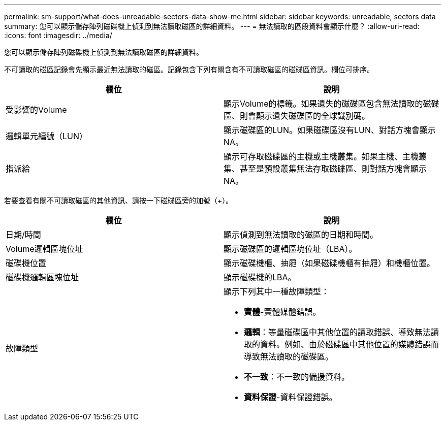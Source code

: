 ---
permalink: sm-support/what-does-unreadable-sectors-data-show-me.html 
sidebar: sidebar 
keywords: unreadable, sectors data 
summary: 您可以顯示儲存陣列磁碟機上偵測到無法讀取磁區的詳細資料。 
---
= 無法讀取的區段資料會顯示什麼？
:allow-uri-read: 
:icons: font
:imagesdir: ../media/


[role="lead"]
您可以顯示儲存陣列磁碟機上偵測到無法讀取磁區的詳細資料。

不可讀取的磁區記錄會先顯示最近無法讀取的磁區。記錄包含下列有關含有不可讀取磁區的磁碟區資訊。欄位可排序。

[cols="2*"]
|===
| 欄位 | 說明 


 a| 
受影響的Volume
 a| 
顯示Volume的標籤。如果遺失的磁碟區包含無法讀取的磁碟區、則會顯示遺失磁碟區的全球識別碼。



 a| 
邏輯單元編號（LUN）
 a| 
顯示磁碟區的LUN。如果磁碟區沒有LUN、對話方塊會顯示NA。



 a| 
指派給
 a| 
顯示可存取磁碟區的主機或主機叢集。如果主機、主機叢集、甚至是預設叢集無法存取磁碟區、則對話方塊會顯示NA。

|===
若要查看有關不可讀取磁區的其他資訊、請按一下磁碟區旁的加號（+）。

[cols="2*"]
|===
| 欄位 | 說明 


 a| 
日期/時間
 a| 
顯示偵測到無法讀取的磁區的日期和時間。



 a| 
Volume邏輯區塊位址
 a| 
顯示磁碟區的邏輯區塊位址（LBA）。



 a| 
磁碟機位置
 a| 
顯示磁碟機櫃、抽屜（如果磁碟機櫃有抽屜）和機櫃位置。



 a| 
磁碟機邏輯區塊位址
 a| 
顯示磁碟機的LBA。



 a| 
故障類型
 a| 
顯示下列其中一種故障類型：

* *實體*-實體媒體錯誤。
* *邏輯*：等量磁碟區中其他位置的讀取錯誤、導致無法讀取的資料。例如、由於磁碟區中其他位置的媒體錯誤而導致無法讀取的磁碟區。
* *不一致*：不一致的備援資料。
* *資料保證*-資料保證錯誤。


|===
